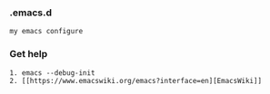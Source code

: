 *** .emacs.d
#+BEGIN_SRC 
my emacs configure
#+END_SRC



*** Get help 
#+BEGIN_SRC 
1. emacs --debug-init
2. [[https://www.emacswiki.org/emacs?interface=en][EmacsWiki]]
#+END_SRC
